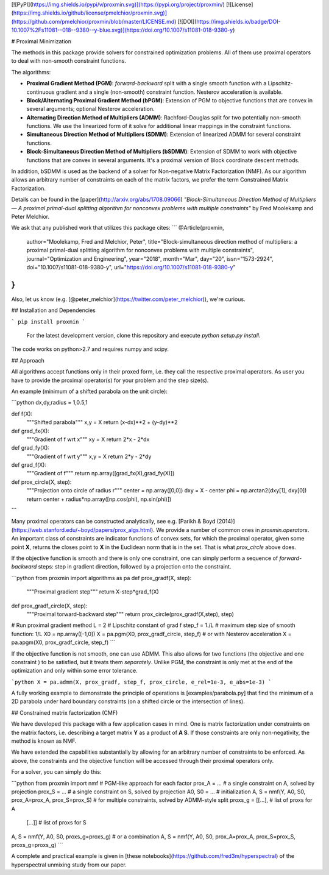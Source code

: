[![PyPI](https://img.shields.io/pypi/v/proxmin.svg)](https://pypi.org/project/proxmin/)
[![License](https://img.shields.io/github/license/pmelchior/proxmin.svg)](https://github.com/pmelchior/proxmin/blob/master/LICENSE.md)
[![DOI](https://img.shields.io/badge/DOI-10.1007%2Fs11081--018--9380--y-blue.svg)](https://doi.org/10.1007/s11081-018-9380-y)

# Proximal Minimization

The methods in this package provide solvers for constrained optimization problems. All of them use proximal operators to deal with non-smooth constraint functions.

The algorithms:

* **Proximal Gradient Method (PGM)**: *forward-backward* split with a single smooth function with a Lipschitz-continuous gradient and a single (non-smooth) constraint function. Nesterov acceleration is available.
* **Block/Alternating Proximal Gradient Method (bPGM)**: Extension of PGM to objective functions that are convex in several arguments; optional Nesterov acceleration.
* **Alternating Direction Method of Multipliers (ADMM)**: Rachford-Douglas split for two potentially non-smooth functions. We use the linearized form of it solve for additional linear mappings in the constraint functions.
* **Simultaneous Direction Method of Multipliers (SDMM)**: Extension of linearized ADMM for several constraint functions.
* **Block-Simultaneous Direction Method of Multipliers (bSDMM)**: Extension of SDMM to work with objective functions that are convex in several arguments. It's a proximal version of Block coordinate descent methods.

In addition, bSDMM is used as the backend of a solver for Non-negative Matrix Factorization (NMF). As our algorithm allows an arbitrary number of constraints on each of the matrix factors, we prefer the term Constrained Matrix Factorization.

Details can be found in the [paper](http://arxiv.org/abs/1708.09066) *"Block-Simultaneous Direction Method of Multipliers — A proximal primal-dual splitting algorithm for nonconvex problems with multiple constraints"* by Fred Moolekamp and Peter Melchior.

We ask that any published work that utilizes this package cites:
```
@Article{proxmin,
    author="Moolekamp, Fred and Melchior, Peter",
    title="Block-simultaneous direction method of multipliers: a proximal primal-dual splitting algorithm for nonconvex problems with multiple constraints",
    journal="Optimization and Engineering",
    year="2018",
    month="Mar",
    day="20",
    issn="1573-2924",
    doi="10.1007/s11081-018-9380-y",
    url="https://doi.org/10.1007/s11081-018-9380-y"
}
```
Also, let us know (e.g. [@peter_melchior](https://twitter.com/peter_melchior)), we're curious.

## Installation and Dependencies

```
pip install proxmin
```

 For the latest development version, clone this repository and execute `python setup.py install`.

The code works on python>2.7 and requires numpy and scipy.

## Approach

All algorithms accept functions only in their proxed form, i.e. they call the respective proximal operators. As user you have to provide the proximal operator(s) for your problem and the step size(s).

An example (minimum of a shifted parabola on the unit circle):

```python
dx,dy,radius = 1,0.5,1

def f(X):
    """Shifted parabola"""
    x,y = X
    return (x-dx)**2 + (y-dy)**2

def grad_fx(X):
    """Gradient of f wrt x"""
    xy = X
    return 2*x - 2*dx

def grad_fy(X):
    """Gradient of f wrt y"""
    x,y = X
    return 2*y - 2*dy

def grad_f(X):
    """Gradient of f"""
    return np.array([grad_fx(X),grad_fy(X)])

def prox_circle(X, step):
    """Projection onto circle of radius r"""
    center = np.array([0,0])
    dxy = X - center
    phi = np.arctan2(dxy[1], dxy[0])
    return center + radius*np.array([np.cos(phi), np.sin(phi)])
```

Many proximal operators can be constructed analytically, see e.g. [Parikh & Boyd (2014)](https://web.stanford.edu/~boyd/papers/prox_algs.html). We provide a number of common ones in `proxmin.operators`. An important class of constraints are indicator functions of convex sets, for which the proximal operator, given some point **X**, returns the closes point to **X** in the Euclidean norm that is in the set. That is what `prox_circle` above does.

If the objective function is smooth and there is only one constraint, one can simply perform a sequence of *forward-backward* steps:  step in gradient direction, followed by a projection onto the constraint.

```python
from proxmin import algorithms as pa
def prox_gradf(X, step):
    """Proximal gradient step"""
    return X-step*grad_f(X)

def prox_gradf_circle(X, step):
    """Proximal torward-backward step"""
    return prox_circle(prox_gradf(X,step), step)

# Run proximal gradient method
L = 2         # Lipschitz constant of grad f
step_f = 1./L # maximum step size of smooth function: 1/L
X0 = np.array([-1,0])
X = pa.pgm(X0, prox_gradf_circle, step_f)
# or with Nesterov acceleration
X = pa.apgm(X0, prox_gradf_circle, step_f)  
```

If the objective function is not smooth, one can use ADMM. This also allows for two functions (the objective and one constraint ) to be satisfied, but it treats them *separately*. Unlike PGM, the constraint is only met at the end of the optimization and only within some error tolerance.

```python
X = pa.admm(X, prox_gradf, step_f, prox_circle, e_rel=1e-3, e_abs=1e-3)
```

A fully working example to demonstrate the principle of operations is [examples/parabola.py] that find the minimum of a 2D parabola under hard boundary constraints (on a shifted circle or the intersection of lines).

## Constrained matrix factorization (CMF)

We have developed this package with a few application cases in mind. One is matrix factorization under constraints on the matrix factors, i.e. describing a target matrix **Y** as a product of **A S**. If those constraints are only non-negativity, the method is known as NMF.

We have extended the capabilities substantially by allowing for an arbitrary number of constraints to be enforced. As above, the constraints and the objective function will be accessed through their proximal operators only.

For a solver, you can simply do this:

```python
from proxmin import nmf
# PGM-like approach for each factor
prox_A = ... # a single constraint on A, solved by projection
prox_S = ... # a single constraint on S, solved by projection
A0, S0 = ... # initialization
A, S = nmf(Y, A0, S0, prox_A=prox_A, prox_S=prox_S)
# for multiple constraints, solved by ADMM-style split
proxs_g = [[...], # list of proxs for A
           [...]] # list of proxs for S
A, S = nmf(Y, A0, S0, proxs_g=proxs_g)
# or a combination
A, S = nmf(Y, A0, S0, prox_A=prox_A, prox_S=prox_S, proxs_g=proxs_g)
```

A complete and practical example is given in [these notebooks](https://github.com/fred3m/hyperspectral) of the hyperspectral unmixing study from our paper.


